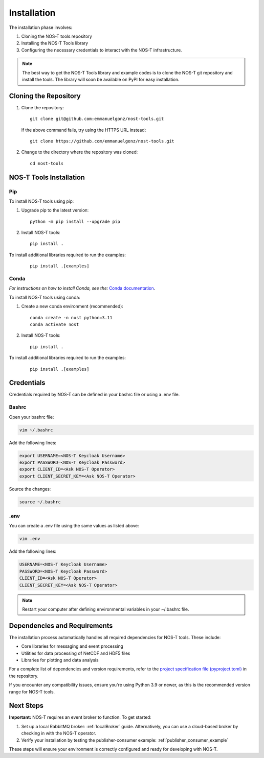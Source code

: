 .. _installation:

Installation
============

The installation phase involves:

1. Cloning the NOS-T tools repository
2. Installing the NOS-T Tools library
3. Configuring the necessary credentials to interact with the NOS-T infrastructure.

.. note::

    The best way to get the NOS-T Tools library and example codes is to clone the NOS-T git repository 
    and install the tools. The library will soon be available on PyPI for easy installation.

Cloning the Repository
----------------------

1. Clone the repository:

  ::

    git clone git@github.com:emmanuelgonz/nost-tools.git

  If the above command fails, try using the HTTPS URL instead:

  ::

    git clone https://github.com/emmanuelgonz/nost-tools.git

2. Change to the directory where the repository was cloned:

  ::

    cd nost-tools

NOS-T Tools Installation
------------------------

Pip 
^^^

To install NOS-T tools using pip:

1. Upgrade pip to the latest version:

  ::
    
    python -m pip install --upgrade pip

2. Install NOS-T tools:

  :: 
    
    pip install .

To install additional libraries required to run the examples:

  :: 
    
    pip install .[examples]

Conda
^^^^^

*For instructions on how to install Conda, see the:* `Conda documentation <https://docs.conda.io/projects/conda/en/latest/user-guide/install/index.html>`__.

To install NOS-T tools using conda:

1. Create a new conda environment (recommended):

  ::

    conda create -n nost python=3.11
    conda activate nost

2. Install NOS-T tools:

  :: 
    
    pip install .

To install additional libraries required to run the examples:

  :: 
    
    pip install .[examples]

Credentials
-----------

Credentials required by NOS-T can be defined in your bashrc file or using a .env file.

Bashrc
^^^^^^

Open your bashrc file:

.. code-block:: bash

    vim ~/.bashrc

Add the following lines:

.. code-block:: bash

    export USERNAME=<NOS-T Keycloak Username>
    export PASSWORD=<NOS-T Keycloak Password>
    export CLIENT_ID=<Ask NOS-T Operator>
    export CLIENT_SECRET_KEY=<Ask NOS-T Operator>

Source the changes:

.. code-block:: bash

    source ~/.bashrc

.env
^^^^

You can create a .env file using the same values as listed above:

.. code-block:: bash

    vim .env

Add the following lines:

.. code-block:: bash

    USERNAME=<NOS-T Keycloak Username>
    PASSWORD=<NOS-T Keycloak Password>
    CLIENT_ID=<Ask NOS-T Operator>
    CLIENT_SECRET_KEY=<Ask NOS-T Operator>

.. note::

    Restart your computer after defining environmental variables in your ~/.bashrc file.

Dependencies and Requirements
------------------------------

The installation process automatically handles all required dependencies for NOS-T tools. These include:

- Core libraries for messaging and event processing
- Utilities for data processing of NetCDF and HDF5 files
- Libraries for plotting and data analysis

For a complete list of dependencies and version requirements, refer to the `project specification file (pyproject.toml) <https://github.com/emmanuelgonz/nost-tools/blob/main/pyproject.toml>`__ in the repository.

If you encounter any compatibility issues, ensure you're using Python 3.9 or newer, as this is the recommended version range for NOS-T tools.

Next Steps
----------

**Important:** NOS-T requires an event broker to function. To get started:

1. Set up a local RabbitMQ broker: :ref:`localBroker` guide. Alternatively, you can use a cloud-based broker by checking in with the NOS-T operator.
2. Verify your installation by testing the publisher-consumer example: :ref:`publisher_consumer_example`

These steps will ensure your environment is correctly configured and ready for developing with NOS-T.